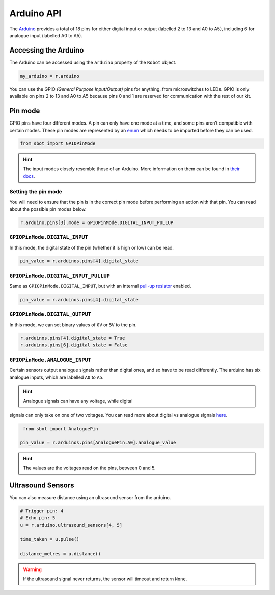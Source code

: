Arduino API
===========

The `Arduino <https://store.arduino.cc/arduino-uno-rev3>`__
provides a total of 18 pins for either digital input or output (labelled
2 to 13 and A0 to A5), including 6 for analogue input (labelled A0 to
A5).

Accessing the Arduino
---------------------

The Arduino can be accessed using the ``arduino`` property of
the ``Robot`` object.

.. code:: python

   my_arduino = r.arduino

You can use the GPIO *(General Purpose Input/Output)* pins for anything,
from microswitches to LEDs. GPIO is only available on pins 2 to 13 and A0 to A5
because pins 0 and 1 are reserved for communication with the rest of our
kit.

Pin mode
--------

GPIO pins have four different modes. A pin can only have one mode at a
time, and some pins aren’t compatible with certain modes. These pin
modes are represented by an
`enum <https://docs.python.org/3/library/enum.html>`__ which needs to be
imported before they can be used.

.. code:: python

   from sbot import GPIOPinMode

.. Hint:: The input modes closely resemble those of an
   Arduino. More information on them can be found in `their
   docs <https://www.arduino.cc/en/Tutorial/DigitalPins>`__.


Setting the pin mode
~~~~~~~~~~~~~~~~~~~~

You will need to ensure that the pin is in the correct pin 
mode before performing an action with that pin. You can read
about the possible pin modes below.

.. code:: python

   r.arduino.pins[3].mode = GPIOPinMode.DIGITAL_INPUT_PULLUP


``GPIOPinMode.DIGITAL_INPUT``
~~~~~~~~~~~~~~~~~

In this mode, the digital state of the pin (whether it is high or low)
can be read.

.. code:: python
   
   pin_value = r.arduinos.pins[4].digital_state


``GPIOPinMode.DIGITAL_INPUT_PULLUP``
~~~~~~~~~~~~~~~~~~~~~~~~

Same as ``GPIOPinMode.DIGITAL_INPUT``, but with an internal `pull-up
resistor <https://learn.sparkfun.com/tutorials/pull-up-resistors>`__
enabled.

.. code:: python
   
   pin_value = r.arduinos.pins[4].digital_state

``GPIOPinMode.DIGITAL_OUTPUT``
~~~~~~~~~~~~~~~~~~~~~~~

In this mode, we can set binary values of ``0V`` or ``5V`` to the pin.

.. code:: python
   
   r.arduinos.pins[4].digital_state = True
   r.arduinos.pins[6].digital_state = False

``GPIOPinMode.ANALOGUE_INPUT``
~~~~~~~~~~~~~~~~~~~~~~~~~~~~~~

Certain sensors output analogue signals rather than digital ones, and so
have to be read differently. The arduino has six analogue inputs, which 
are labelled ``A0`` to ``A5``.

.. Hint:: Analogue signals can have any voltage, while digital
signals can only take on one of two voltages. You can read more about
digital vs analogue signals `here <https://learn.sparkfun.com/tutorials/analog-vs-digital>`__.

.. code:: python
   
    from sbot import AnaloguePin

   pin_value = r.arduinos.pins[AnaloguePin.A0].analogue_value

.. Hint:: The values are the voltages read on the pins,
   between 0 and 5.

Ultrasound Sensors
------------------

You can also measure distance using an ultrasound sensor from the arduino.

.. code:: python
   
   # Trigger pin: 4
   # Echo pin: 5
   u = r.arduino.ultrasound_sensors[4, 5]

   time_taken = u.pulse()

   distance_metres = u.distance()

.. Warning:: If the ultrasound signal never returns, the sensor will timeout and return ``None``.
